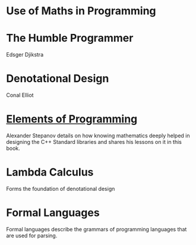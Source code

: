 * Use of Maths in Programming

* The Humble Programmer
Edsger Djikstra

* Denotational Design
Conal Elliot

* [[http://elementsofprogramming.com/][Elements of Programming]]
Alexander Stepanov details on how knowing mathematics deeply helped in designing the C++ Standard libraries and shares his lessons on it in this book.

* Lambda Calculus
Forms the foundation of denotational design

* Formal Languages
Formal languages describe the grammars of programming languages that are used for parsing.
